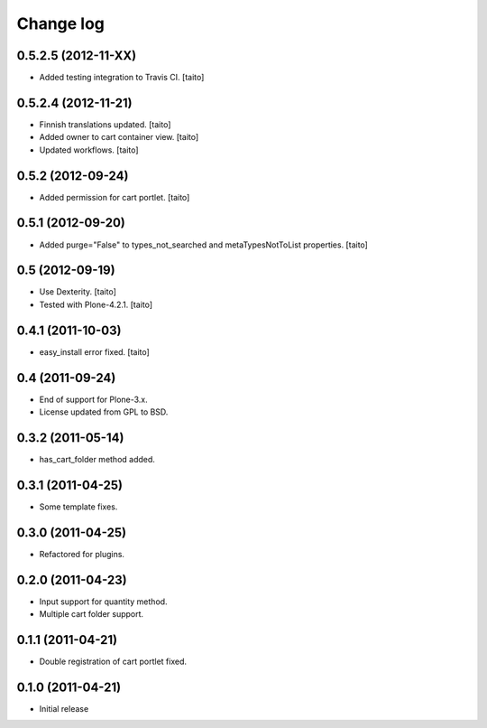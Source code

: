 Change log
----------

0.5.2.5 (2012-11-XX)
====================

- Added testing integration to Travis CI. [taito]

0.5.2.4 (2012-11-21)
====================

- Finnish translations updated. [taito]
- Added owner to cart container view. [taito]
- Updated workflows. [taito]

0.5.2 (2012-09-24)
==================

- Added permission for cart portlet. [taito]

0.5.1 (2012-09-20)
==================

- Added purge="False" to types_not_searched and metaTypesNotToList properties. [taito]

0.5 (2012-09-19)
================

- Use Dexterity. [taito]
- Tested with Plone-4.2.1. [taito]

0.4.1 (2011-10-03)
==================
- easy_install error fixed. [taito]

0.4 (2011-09-24)
================
- End of support for Plone-3.x.
- License updated from GPL to BSD.

0.3.2 (2011-05-14)
==================
- has_cart_folder method added.

0.3.1 (2011-04-25)
==================
- Some template fixes.

0.3.0 (2011-04-25)
==================
- Refactored for plugins.

0.2.0 (2011-04-23)
==================
- Input support for quantity method.
- Multiple cart folder support.

0.1.1 (2011-04-21)
==================
- Double registration of cart portlet fixed.

0.1.0 (2011-04-21)
==================
- Initial release
